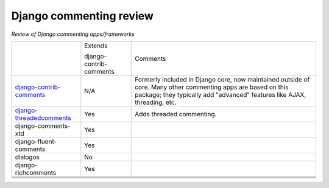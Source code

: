 Django commenting review
========================

*Review of Django commenting apps/frameworks*

+-----------------------------+----------+-------------------------------------------------------------+
|                             | Extends  | Comments                                                    |
|                             |          |                                                             |
|                             | django-  |                                                             |
|                             | contrib- |                                                             |
|                             | comments |                                                             |
|                             |          |                                                             |
+-----------------------------+----------+-------------------------------------------------------------+
| django-contrib-comments_    |   N/A    | Formerly included in Django core, now maintained outside of |
|                             |          | core.                                                       |
|                             |          | Many other commenting apps are based on this package; they  |
|                             |          | typically add "advanced" features like AJAX, threading, etc.|
+-----------------------------+----------+-------------------------------------------------------------+
| django-threadedcomments_    |   Yes    | Adds threaded commenting.                                   |
+-----------------------------+----------+-------------------------------------------------------------+
| django-comments-xtd         |   Yes    |                                                             |
+-----------------------------+----------+-------------------------------------------------------------+
| django-fluent-comments      |   Yes    |                                                             |
+-----------------------------+----------+-------------------------------------------------------------+
| dialogos                    |   No     |                                                             |
+-----------------------------+----------+-------------------------------------------------------------+
| django-richcomments         |   Yes    |                                                             |
+-----------------------------+----------+-------------------------------------------------------------+
|                             |          |                                                             |
+-----------------------------+----------+-------------------------------------------------------------+
|                             |          |                                                             |
+-----------------------------+----------+-------------------------------------------------------------+
|                             |          |                                                             |
+-----------------------------+----------+-------------------------------------------------------------+
|                             |          |                                                             |
+-----------------------------+----------+-------------------------------------------------------------+

.. _django-contrib-comments: https://github.com/django/django-contrib-comments
.. _django-threadedcomments: https://github.com/HonzaKral/django-threadedcomments 
